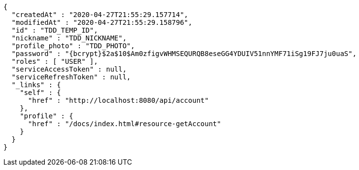 [source,options="nowrap"]
----
{
  "createdAt" : "2020-04-27T21:55:29.157714",
  "modifiedAt" : "2020-04-27T21:55:29.158796",
  "id" : "TDD_TEMP_ID",
  "nickname" : "TDD_NICKNAME",
  "profile_photo" : "TDD_PHOTO",
  "password" : "{bcrypt}$2a$10$Am0zfigvWHMSEQURQB8eseGG4YDUIV51nnYMF71iSg19FJ7ju0uaS",
  "roles" : [ "USER" ],
  "serviceAccessToken" : null,
  "serviceRefreshToken" : null,
  "_links" : {
    "self" : {
      "href" : "http://localhost:8080/api/account"
    },
    "profile" : {
      "href" : "/docs/index.html#resource-getAccount"
    }
  }
}
----